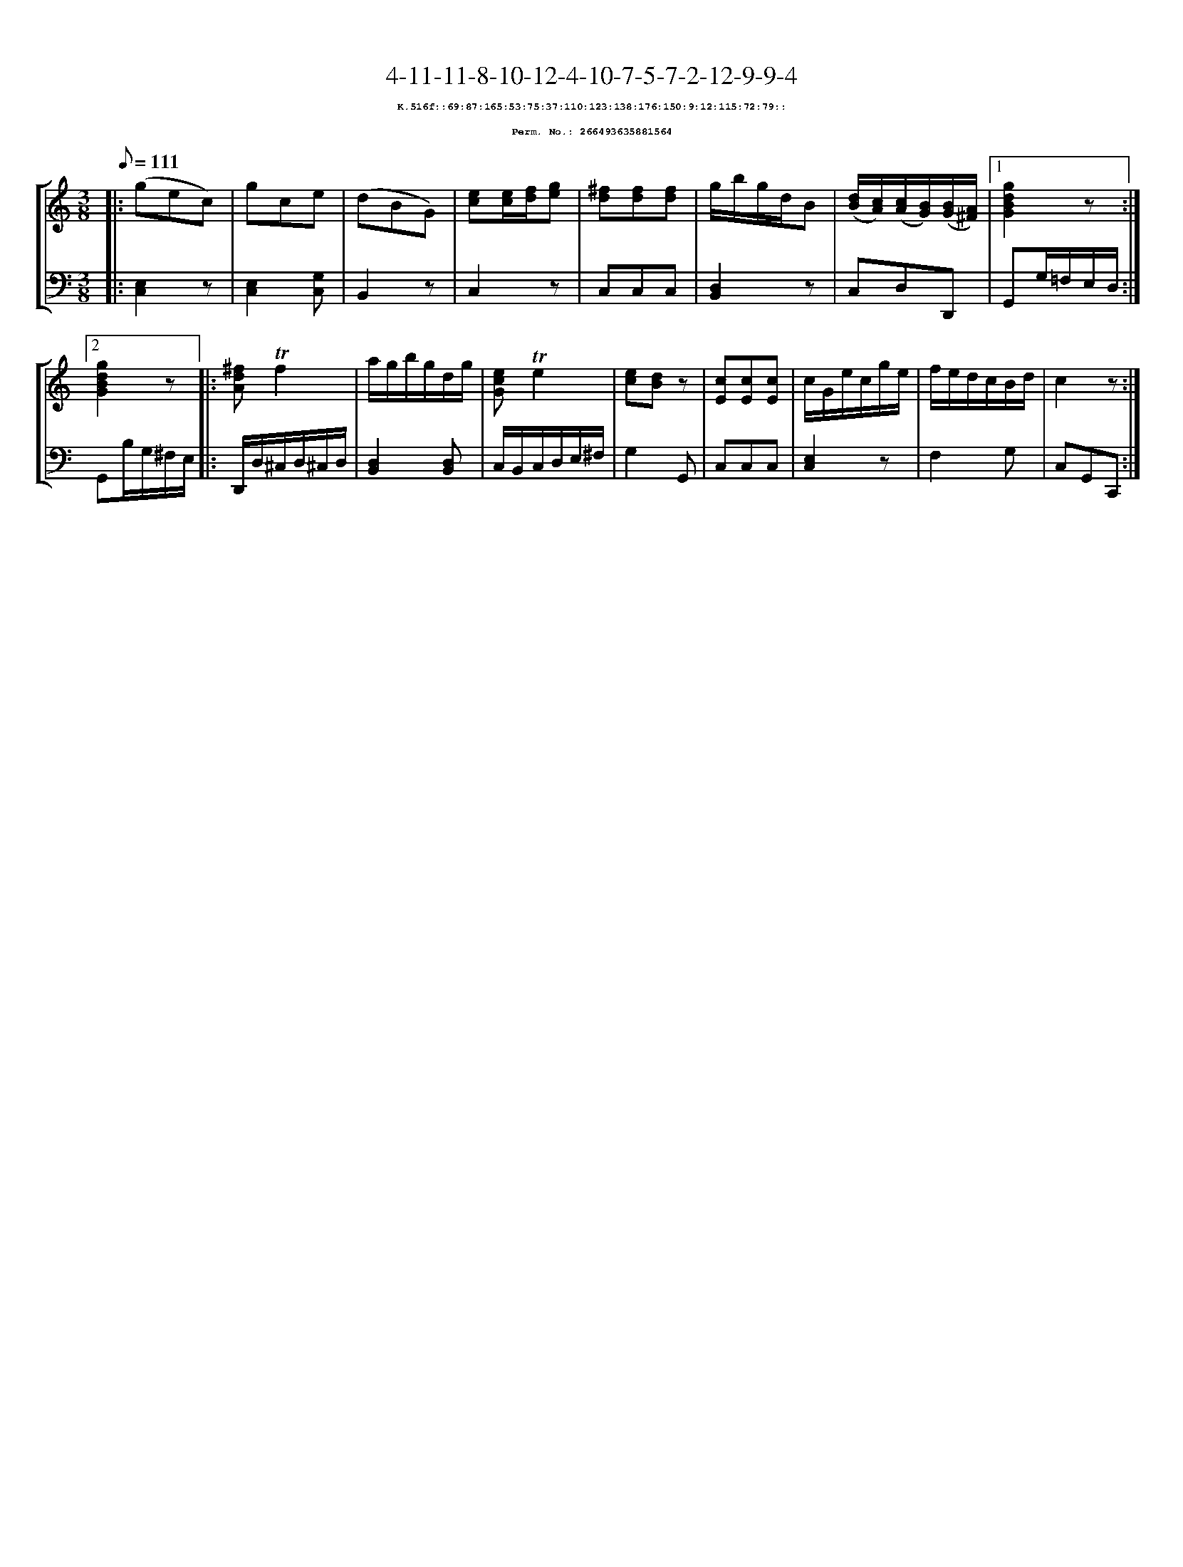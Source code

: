 %%scale 0.65
%%pagewidth 21.10cm
%%bgcolor white
%%topspace 0
%%composerspace 0
%%leftmargin 0.80cm
%%rightmargin 0.80cm
X:266493635881564
T:4-11-11-8-10-12-4-10-7-5-7-2-12-9-9-4
%%setfont-1 Courier-Bold 8
T:$1K.516f::69:87:165:53:75:37:110:123:138:176:150:9:12:115:72:79::$0
T:$1Perm. No.: 266493635881564$0
M:3/8
L:1/8
Q:1/8=111
%%staves [1 2]
V:1 clef=treble
V:2 clef=bass
K:C
%1
[V:1]|: (gec) |\
[V:2]|: [C,2E,2]z |\
%2
[V:1] gce |\
[V:2] [E,2C,2][G,C,] |\
%3
[V:1] (dBG) |\
[V:2] B,,2z |\
%4
[V:1] [ec][e/c/][f/d/][ge] |\
[V:2] C,2z |\
%5
[V:1] [^fd][fd][fd] |\
[V:2] C,C,C,   |\
%6
[V:1] g/b/g/d/B |\
[V:2] [D,2B,,2]z |\
%7
[V:1] ([d/B/][c/A/])([c/A/][B/G/])([B/G/][A/^F/]) \
[V:2] C,D,D,, \
%8a
[V:1]|1 [g2d2B2G2]z :|2
[V:2]|1 G,,G,/=F,/E,/D,/ :|2
%8b
[V:1] [g2d2B2G2]z |:\
[V:2] G,,B,/G,/^F,/E,/ |:\
%9
[V:1] [^fdA]!trill!f2 |\
[V:2] D,,/D,/^C,/D,/^C,/D,/ |\
%10
[V:1] a/g/b/g/d/g/ |\
[V:2] [D,2B,,2][D,B,,] |\
%11
[V:1] [ecG]!trill!e2 |\
[V:2] C,/B,,/C,/D,/E,/^F,/ |\
%12
[V:1] [ec][dB]z |\
[V:2] G,2G,, |\
%13
[V:1] [cE][cE][cE] |\
[V:2] C,C,C,   |\
%14
[V:1] c/G/e/c/g/e/ |\
[V:2] [E,2C,2]z |\
%15
[V:1] f/e/d/c/B/d/ |\
[V:2] F,2G, |\
%16
[V:1] c2z :|]
[V:2] C,G,,C,, :|]

